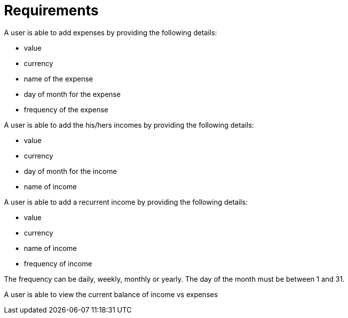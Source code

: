 = Requirements

A user is able to add expenses by providing the following details:

* value
* currency
* name of the expense
* day of month for the expense
* frequency of the expense

A user is able to add the his/hers incomes by providing the following details:

* value
* currency
* day of month for the income
* name of income

A user is able to add a recurrent income by providing the following details:

* value
* currency
* name of income
* frequency of income

The frequency can be daily, weekly, monthly or yearly.
The day of the month must be between 1 and 31.

A user is able to view the current balance of income vs expenses